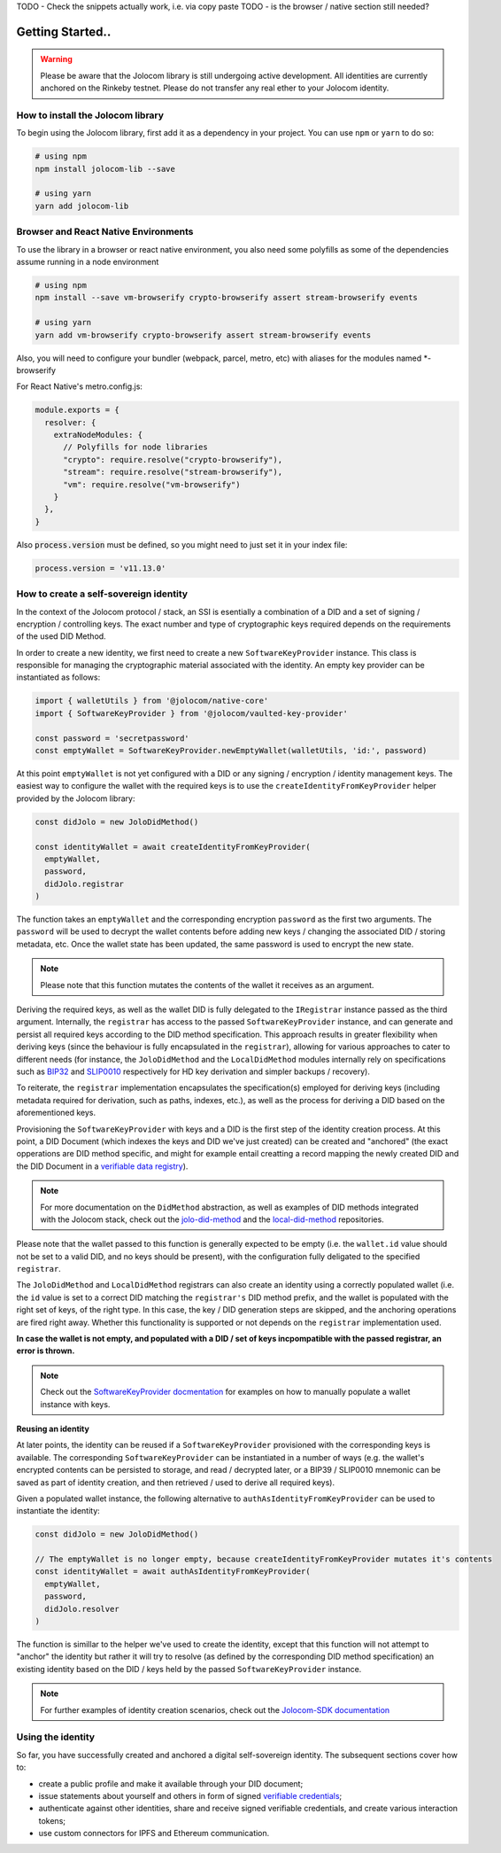 TODO - Check the snippets actually work, i.e. via copy paste
TODO - is the browser / native section still needed?

Getting Started..
===============

.. warning::

  Please be aware that the Jolocom library is still undergoing active development. All identities are currently anchored on the Rinkeby testnet.
  Please do not transfer any real ether to your Jolocom identity.

How to install the Jolocom library
###################################

To begin using the Jolocom library, first add it as a dependency in your project. You can use ``npm`` or ``yarn`` to do so:

.. code-block:: bash

  # using npm
  npm install jolocom-lib --save

  # using yarn
  yarn add jolocom-lib


Browser and React Native Environments
#####################################

To use the library in a browser or react native environment, you also need some polyfills as some of the dependencies assume running in a node environment

.. code-block:: bash

  # using npm
  npm install --save vm-browserify crypto-browserify assert stream-browserify events

  # using yarn
  yarn add vm-browserify crypto-browserify assert stream-browserify events


Also, you will need to configure your bundler (webpack, parcel, metro, etc) with aliases for the modules named \*-browserify

For React Native's metro.config.js:

.. code-block:: javascript

  module.exports = {
    resolver: {
      extraNodeModules: {
        // Polyfills for node libraries
        "crypto": require.resolve("crypto-browserify"),
        "stream": require.resolve("stream-browserify"),
        "vm": require.resolve("vm-browserify")
      }
    },
  }


Also :code:`process.version` must be defined, so you might need to just set it in your index file:

.. code-block:: javascript

  process.version = 'v11.13.0'

How to create a self-sovereign identity
#########################################

In the context of the Jolocom protocol / stack, an SSI is esentially a combination of a DID and a set of signing / encryption / controlling keys. The exact number and type of cryptographic keys required depends on the requirements of the used DID Method.

In order to create a new identity, we first need to create a new ``SoftwareKeyProvider`` instance. This class is responsible for managing the cryptographic material associated with the identity. An empty key provider can be instantiated as follows:

.. code-block:: typescript

  import { walletUtils } from '@jolocom/native-core'
  import { SoftwareKeyProvider } from '@jolocom/vaulted-key-provider'

  const password = 'secretpassword'
  const emptyWallet = SoftwareKeyProvider.newEmptyWallet(walletUtils, 'id:', password)

At this point ``emptyWallet`` is not yet configured with a DID or any signing / encryption / identity management keys. The easiest way to configure the wallet with the required keys is to use the ``createIdentityFromKeyProvider`` helper provided by the Jolocom library:

.. code-block:: typescript

  const didJolo = new JoloDidMethod()

  const identityWallet = await createIdentityFromKeyProvider(
    emptyWallet,
    password,
    didJolo.registrar
  )

The function takes an ``emptyWallet`` and the corresponding encryption ``password`` as the first two arguments. The ``password`` will be used to decrypt the wallet contents before adding new keys / changing the associated DID / storing metadata, etc. Once the wallet state has been updated, the same password is used to encrypt the new state.

.. note:: Please note that this function mutates the contents of the wallet it receives as an argument.

Deriving the required keys, as well as the wallet DID is fully delegated to the ``IRegistrar`` instance passed as the third argument. Internally, the ``registrar`` has access to the passed ``SoftwareKeyProvider`` instance, and can generate and persist all required keys according to the DID method specification. This approach results in greater flexibility when deriving keys (since the behaviour is fully encapsulated in the ``registrar``), allowing for various approaches to cater to different needs (for instance, the ``JoloDidMethod`` and the ``LocalDidMethod`` modules internally rely on specifications such as `BIP32 <https://github.com/bitcoin/bips/blob/master/bip-0032.mediawiki>`_ and `SLIP0010 <https://github.com/satoshilabs/slips/blob/master/slip-0010.md>`_ respectively for HD key derivation and simpler backups / recovery).

To reiterate, the ``registrar`` implementation encapsulates the specification(s) employed for deriving keys (including metadata required for derivation, such as paths, indexes, etc.), as well as the process for deriving a DID based on the aforementioned keys.

Provisioning the ``SoftwareKeyProvider`` with keys and a DID is the first step of the identity creation process. At this point, a DID Document (which indexes the keys and DID we've just created) can be created and "anchored" (the exact opperations are DID method specific, and might for example entail creatting a record mapping the newly created DID and the DID Document in a `verifiable data registry <https://www.w3.org/TR/did-core/#dfn-verifiable-data-registry>`_).

.. note:: For more documentation on the ``DidMethod`` abstraction, as well as examples of DID methods integrated with the Jolocom stack, check out the `jolo-did-method <https://github.com/jolocom/jolo-did-method>`_ and the `local-did-method <https://github.com/jolocom/local-did-method>`_ repositories.

Please note that the wallet passed to this function is generally expected to be empty (i.e. the ``wallet.id`` value should not be set to a valid DID, and no keys should be present), with the configuration fully deligated to the specified ``registrar``.

The ``JoloDidMethod`` and ``LocalDidMethod`` registrars can also create an identity using a correctly populated wallet (i.e. the ``id`` value is set to a correct DID matching the ``registrar's`` DID method prefix, and the wallet is populated with the right set of keys, of the right type. In this case, the key / DID generation steps are skipped, and the anchoring operations are fired right away. Whether this functionality is supported or not depends on the ``registrar`` implementation used.

**In case the wallet is not empty, and populated with a DID / set of keys incpompatible with the passed registrar, an error is thrown.**

.. note:: Check out the `SoftwareKeyProvider docmentation <https://github.com/jolocom/vaulted-key-provider>`_ for examples on how to manually populate a wallet instance with keys.

**Reusing an identity**

At later points, the identity can be reused if a ``SoftwareKeyProvider`` provisioned with the corresponding keys is available. The corresponding ``SoftwareKeyProvider`` can be instantiated in a number of ways (e.g. the wallet's encrypted contents can be persisted to storage, and read / decrypted later, or a BIP39 / SLIP0010 mnemonic can be saved as part of identity creation, and then retrieved / used to derive all required keys).

Given a populated wallet instance, the following alternative to ``authAsIdentityFromKeyProvider`` can be used to instantiate the identity:

.. code-block:: typescript

  const didJolo = new JoloDidMethod()

  // The emptyWallet is no longer empty, because createIdentityFromKeyProvider mutates it's contents
  const identityWallet = await authAsIdentityFromKeyProvider(
    emptyWallet,
    password,
    didJolo.resolver
  )

The function is simillar to the helper we've used to create the identity, except that this function will not attempt to "anchor" the identity but rather it will try to resolve (as defined by the corresponding DID method specification) an existing identity based on the DID / keys held by the passed ``SoftwareKeyProvider`` instance.

.. note:: For further examples of identity creation scenarios, check out the `Jolocom-SDK documentation <https://jolocom.github.io/jolocom-sdk/1.0.0-rc11/guides/identity/#creating-an-identity>`_

Using the identity
###################

So far, you have successfully created and anchored a digital self-sovereign identity. The subsequent sections cover how to:

* create a public profile and make it available through your DID document;
* issue statements about yourself and others in form of signed `verifiable credentials <https://w3c.github.io/vc-data-model/>`_;
* authenticate against other identities, share and receive signed verifiable credentials, and create various interaction tokens;
* use custom connectors for IPFS and Ethereum communication.
